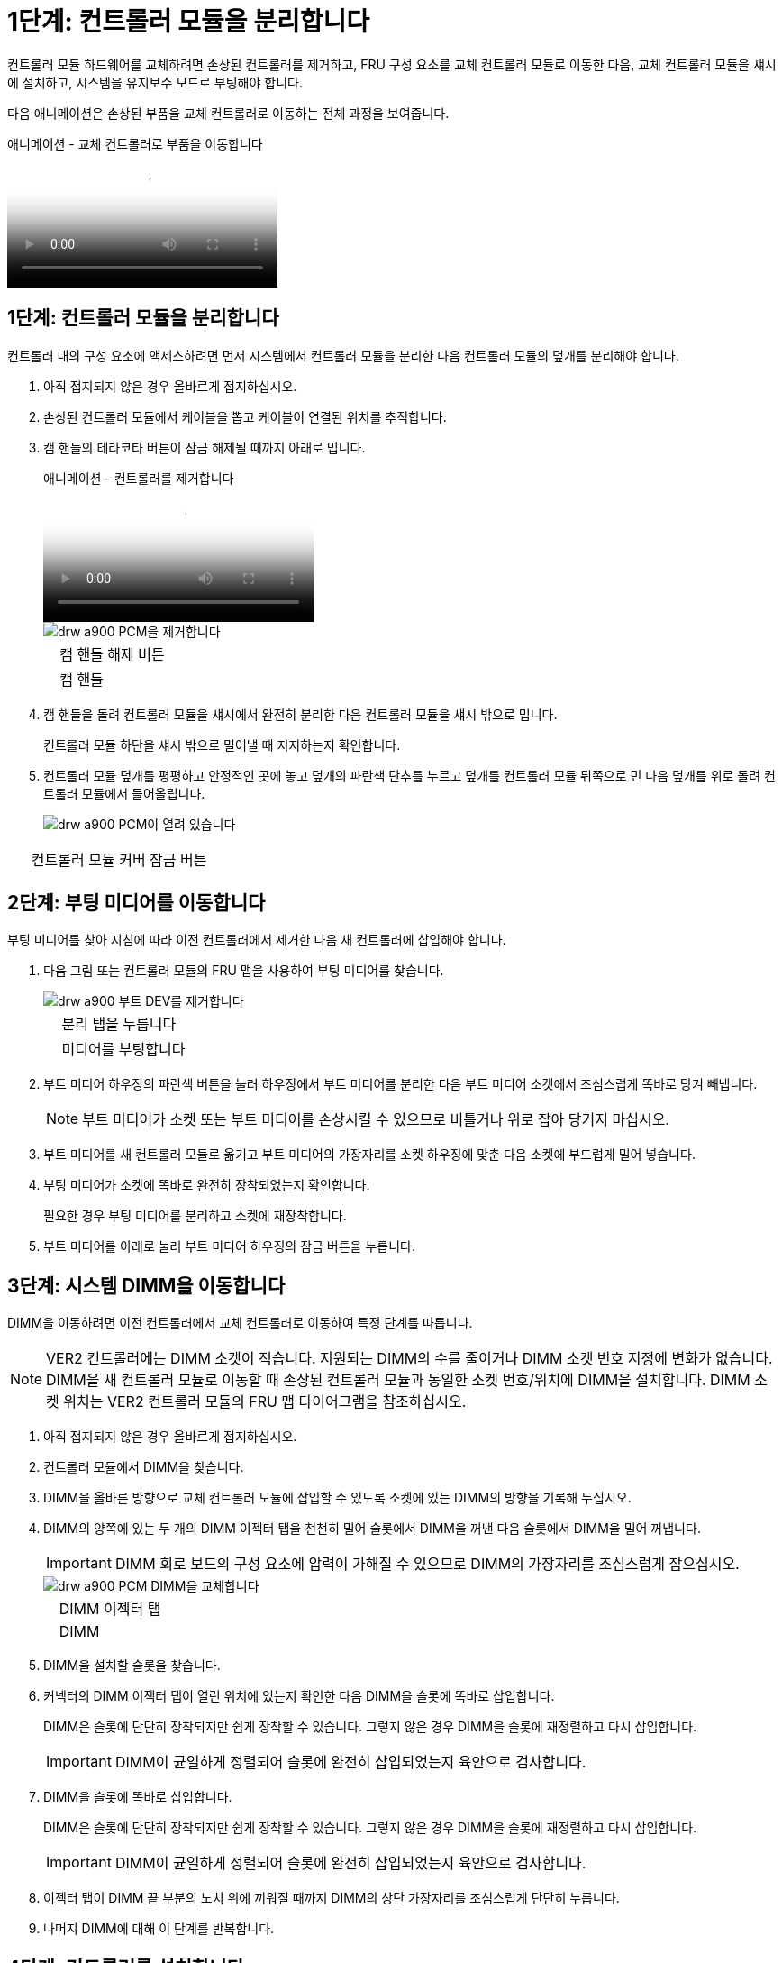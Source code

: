= 1단계: 컨트롤러 모듈을 분리합니다
:allow-uri-read: 


컨트롤러 모듈 하드웨어를 교체하려면 손상된 컨트롤러를 제거하고, FRU 구성 요소를 교체 컨트롤러 모듈로 이동한 다음, 교체 컨트롤러 모듈을 섀시에 설치하고, 시스템을 유지보수 모드로 부팅해야 합니다.

다음 애니메이션은 손상된 부품을 교체 컨트롤러로 이동하는 전체 과정을 보여줍니다.

.애니메이션 - 교체 컨트롤러로 부품을 이동합니다
video::30337552-b10f-4146-9bdb-adf2000df5bd[panopto]


== 1단계: 컨트롤러 모듈을 분리합니다

컨트롤러 내의 구성 요소에 액세스하려면 먼저 시스템에서 컨트롤러 모듈을 분리한 다음 컨트롤러 모듈의 덮개를 분리해야 합니다.

. 아직 접지되지 않은 경우 올바르게 접지하십시오.
. 손상된 컨트롤러 모듈에서 케이블을 뽑고 케이블이 연결된 위치를 추적합니다.
. 캠 핸들의 테라코타 버튼이 잠금 해제될 때까지 아래로 밉니다.
+
.애니메이션 - 컨트롤러를 제거합니다
video::256721fd-4c2e-40b3-841a-adf2000df5fa[panopto]
+
image::../media/drw_a900_remove_PCM.png[drw a900 PCM을 제거합니다]

+
[cols="10,90"]
|===


 a| 
image:../media/legend_icon_01.png[""]
 a| 
캠 핸들 해제 버튼



 a| 
image:../media/legend_icon_02.png[""]
 a| 
캠 핸들

|===
. 캠 핸들을 돌려 컨트롤러 모듈을 섀시에서 완전히 분리한 다음 컨트롤러 모듈을 섀시 밖으로 밉니다.
+
컨트롤러 모듈 하단을 섀시 밖으로 밀어낼 때 지지하는지 확인합니다.

. 컨트롤러 모듈 덮개를 평평하고 안정적인 곳에 놓고 덮개의 파란색 단추를 누르고 덮개를 컨트롤러 모듈 뒤쪽으로 민 다음 덮개를 위로 돌려 컨트롤러 모듈에서 들어올립니다.
+
image::../media/drw_a900_PCM_open.png[drw a900 PCM이 열려 있습니다]



[cols="10,90"]
|===


 a| 
image:../media/legend_icon_01.png[""]
 a| 
컨트롤러 모듈 커버 잠금 버튼

|===


== 2단계: 부팅 미디어를 이동합니다

부팅 미디어를 찾아 지침에 따라 이전 컨트롤러에서 제거한 다음 새 컨트롤러에 삽입해야 합니다.

. 다음 그림 또는 컨트롤러 모듈의 FRU 맵을 사용하여 부팅 미디어를 찾습니다.
+
image::../media/drw_a900_remove_boot_dev.png[drw a900 부트 DEV를 제거합니다]

+
[cols="10,90"]
|===


 a| 
image:../media/legend_icon_01.png[""]
 a| 
분리 탭을 누릅니다



 a| 
image:../media/legend_icon_02.png[""]
 a| 
미디어를 부팅합니다

|===
. 부트 미디어 하우징의 파란색 버튼을 눌러 하우징에서 부트 미디어를 분리한 다음 부트 미디어 소켓에서 조심스럽게 똑바로 당겨 빼냅니다.
+

NOTE: 부트 미디어가 소켓 또는 부트 미디어를 손상시킬 수 있으므로 비틀거나 위로 잡아 당기지 마십시오.

. 부트 미디어를 새 컨트롤러 모듈로 옮기고 부트 미디어의 가장자리를 소켓 하우징에 맞춘 다음 소켓에 부드럽게 밀어 넣습니다.
. 부팅 미디어가 소켓에 똑바로 완전히 장착되었는지 확인합니다.
+
필요한 경우 부팅 미디어를 분리하고 소켓에 재장착합니다.

. 부트 미디어를 아래로 눌러 부트 미디어 하우징의 잠금 버튼을 누릅니다.




== 3단계: 시스템 DIMM을 이동합니다

DIMM을 이동하려면 이전 컨트롤러에서 교체 컨트롤러로 이동하여 특정 단계를 따릅니다.


NOTE: VER2 컨트롤러에는 DIMM 소켓이 적습니다. 지원되는 DIMM의 수를 줄이거나 DIMM 소켓 번호 지정에 변화가 없습니다. DIMM을 새 컨트롤러 모듈로 이동할 때 손상된 컨트롤러 모듈과 동일한 소켓 번호/위치에 DIMM을 설치합니다.  DIMM 소켓 위치는 VER2 컨트롤러 모듈의 FRU 맵 다이어그램을 참조하십시오.

. 아직 접지되지 않은 경우 올바르게 접지하십시오.
. 컨트롤러 모듈에서 DIMM을 찾습니다.
. DIMM을 올바른 방향으로 교체 컨트롤러 모듈에 삽입할 수 있도록 소켓에 있는 DIMM의 방향을 기록해 두십시오.
. DIMM의 양쪽에 있는 두 개의 DIMM 이젝터 탭을 천천히 밀어 슬롯에서 DIMM을 꺼낸 다음 슬롯에서 DIMM을 밀어 꺼냅니다.
+

IMPORTANT: DIMM 회로 보드의 구성 요소에 압력이 가해질 수 있으므로 DIMM의 가장자리를 조심스럽게 잡으십시오.

+
image::../media/drw_a900_replace_PCM_dimms.png[drw a900 PCM DIMM을 교체합니다]

+
[cols="10,90"]
|===


 a| 
image:../media/legend_icon_01.png[""]
 a| 
DIMM 이젝터 탭



 a| 
image:../media/legend_icon_02.png[""]
 a| 
DIMM

|===
. DIMM을 설치할 슬롯을 찾습니다.
. 커넥터의 DIMM 이젝터 탭이 열린 위치에 있는지 확인한 다음 DIMM을 슬롯에 똑바로 삽입합니다.
+
DIMM은 슬롯에 단단히 장착되지만 쉽게 장착할 수 있습니다. 그렇지 않은 경우 DIMM을 슬롯에 재정렬하고 다시 삽입합니다.

+

IMPORTANT: DIMM이 균일하게 정렬되어 슬롯에 완전히 삽입되었는지 육안으로 검사합니다.

. DIMM을 슬롯에 똑바로 삽입합니다.
+
DIMM은 슬롯에 단단히 장착되지만 쉽게 장착할 수 있습니다. 그렇지 않은 경우 DIMM을 슬롯에 재정렬하고 다시 삽입합니다.

+

IMPORTANT: DIMM이 균일하게 정렬되어 슬롯에 완전히 삽입되었는지 육안으로 검사합니다.

. 이젝터 탭이 DIMM 끝 부분의 노치 위에 끼워질 때까지 DIMM의 상단 가장자리를 조심스럽게 단단히 누릅니다.
. 나머지 DIMM에 대해 이 단계를 반복합니다.




== 4단계: 컨트롤러를 설치합니다

구성 요소를 교체 컨트롤러 모듈에 설치한 후 교체 컨트롤러 모듈을 시스템 섀시에 설치하고 운영 체제를 부팅해야 합니다.

동일한 섀시에 2개의 컨트롤러 모듈이 있는 HA 쌍의 경우, 컨트롤러 모듈을 설치하는 순서는 섀시에 완전히 장착되자마자 재부팅을 시도하기 때문에 특히 중요합니다.


NOTE: 시스템이 부팅될 때 시스템 펌웨어를 업데이트할 수 있습니다. 이 프로세스를 중단하지 마십시오. 이 절차를 수행하려면 부팅 프로세스를 중단해야 합니다. 이 과정은 일반적으로 부팅 프로세스를 중단하라는 메시지가 표시된 후 언제든지 수행할 수 있습니다. 그러나 시스템이 부팅될 때 시스템 펌웨어를 업데이트하는 경우 업데이트가 완료될 때까지 기다린 후 부팅 프로세스를 중단해야 합니다.

. 아직 접지되지 않은 경우 올바르게 접지하십시오.
. 아직 설치하지 않은 경우 컨트롤러 모듈의 덮개를 다시 끼우십시오.
. 컨트롤러 모듈의 끝을 섀시의 입구에 맞춘 다음 컨트롤러 모듈을 반쯤 조심스럽게 시스템에 밀어 넣습니다.
+
.애니메이션 - 컨트롤러 설치
video::099237f3-d7f2-4749-86e2-adf2000df53c[panopto]
+
image::../media/drw_a900_remove_PCM.png[drw a900 PCM을 제거합니다]

+
[cols="10,90"]
|===


 a| 
image:../media/legend_icon_01.png[""]
 a| 
캠 핸들 해제 버튼



 a| 
image:../media/legend_icon_02.png[""]
 a| 
캠 핸들

|===
+

NOTE: 지시가 있을 때까지 컨트롤러 모듈을 섀시에 완전히 삽입하지 마십시오.

. 다음 섹션의 작업을 수행하기 위해 시스템에 액세스할 수 있도록 관리 포트와 콘솔 포트에만 케이블을 연결합니다.
+

NOTE: 이 절차의 뒷부분에서 나머지 케이블을 컨트롤러 모듈에 연결합니다.

. 컨트롤러 모듈 재설치를 완료합니다.
+
.. 아직 설치하지 않은 경우 케이블 관리 장치를 다시 설치하십시오.
.. 컨트롤러 모듈이 중앙판과 만나 완전히 장착될 때까지 섀시 안으로 단단히 밀어 넣습니다.
+

IMPORTANT: 커넥터가 손상되지 않도록 컨트롤러 모듈을 섀시에 밀어 넣을 때 과도한 힘을 가하지 마십시오.

+
컨트롤러 모듈이 섀시에 완전히 장착되면 바로 부팅이 시작됩니다. 부트 프로세스를 중단할 준비를 하십시오.

.. 컨트롤러 모듈 캠 핸들을 잠금 위치로 돌립니다.
.. Press Ctrl-C for Boot Menu가 표시되면 Ctrl-C를 눌러 부팅 프로세스를 중단합니다.
.. 로더로 부팅하는 옵션을 선택합니다.



